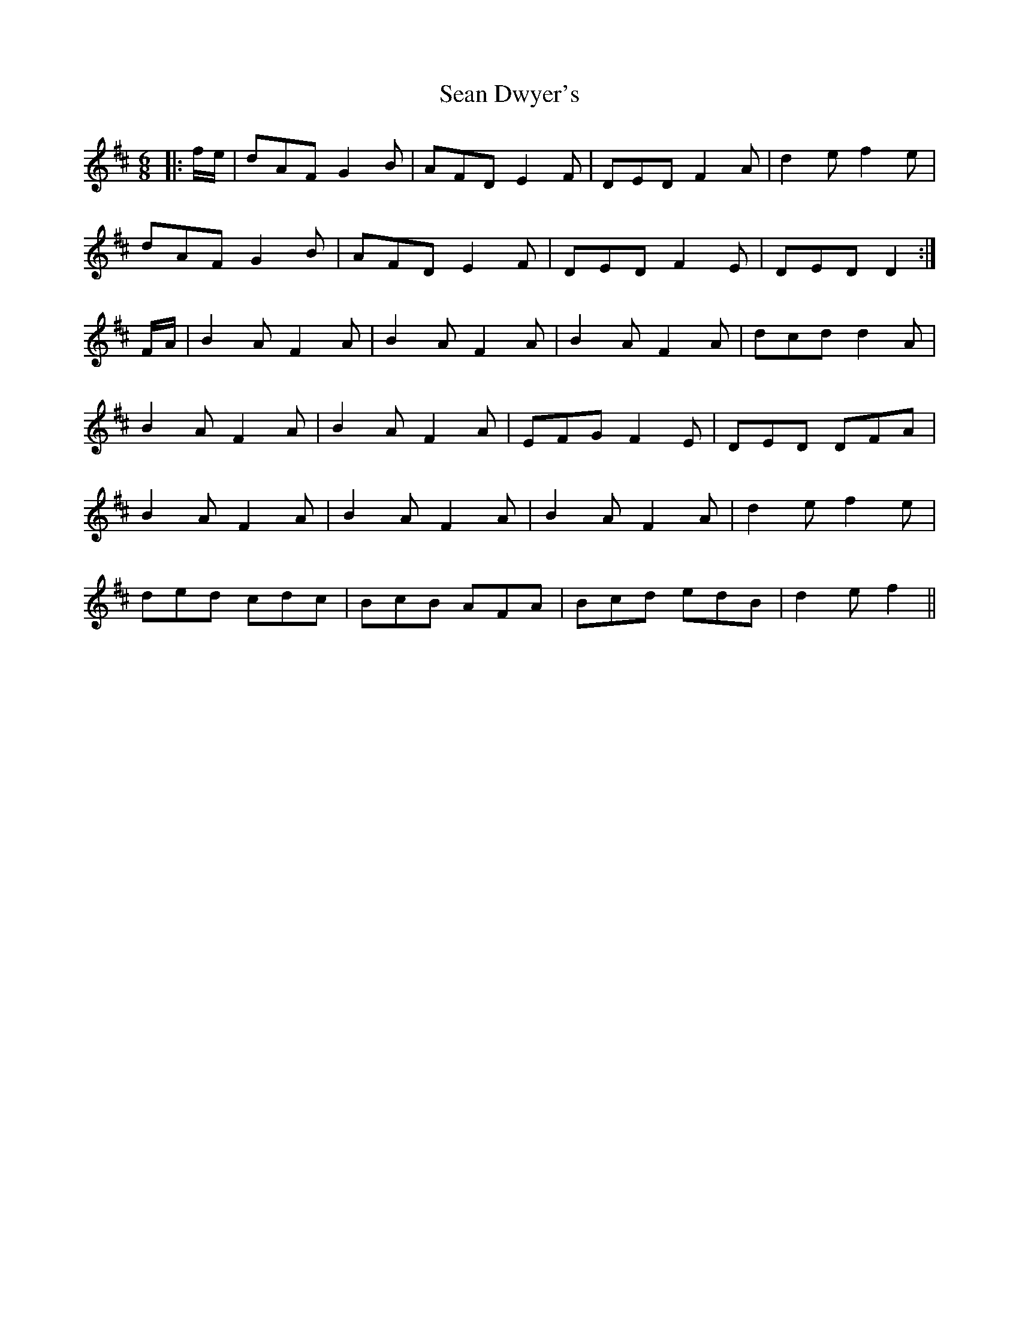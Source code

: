 X: 2
T: Sean Dwyer's
Z: murcu
S: https://thesession.org/tunes/9275#setting26936
R: jig
M: 6/8
L: 1/8
K: Dmaj
|:f/e/|dAF G2B|AFD E2F|DED F2A|d2e f2e|
dAF G2B|AFD E2F|DED F2E|DED D2:|
F/A/|B2A F2A|B2A F2A|B2A F2A|dcd d2A|
B2A F2A|B2A F2A|EFG F2E|DED DFA|
B2A F2A|B2A F2A|B2A F2A|d2e f2e|
ded cdc|BcB AFA|Bcd edB|d2e f2||

